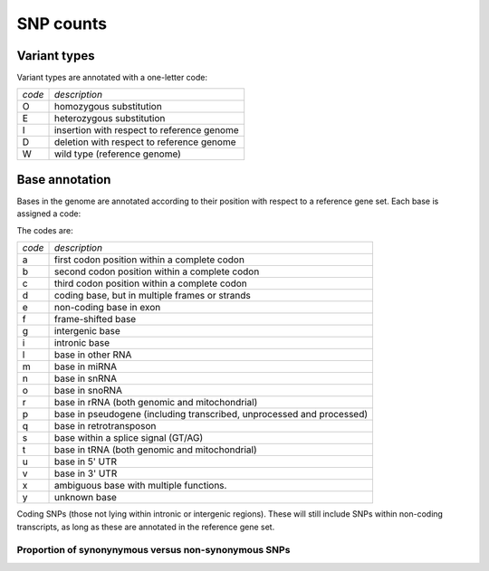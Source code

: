 ==========
SNP counts
==========

Variant types
=============

Variant types are annotated with a one-letter code:

+---------------+----------------------------------------------------------------------+                                                                                                                                                                   
| *code*        | *description*                                                        |
+---------------+----------------------------------------------------------------------+                                                                                                                                                                   
|O              | homozygous substitution                                              |                                                                                                                                                                   
+---------------+----------------------------------------------------------------------+                                                                                                                                                                   
|E              | heterozygous substitution                                            |
+---------------+----------------------------------------------------------------------+
|I              | insertion with respect to reference genome                           |
+---------------+----------------------------------------------------------------------+
|D              | deletion with respect to reference genome                            |
+---------------+----------------------------------------------------------------------+
|W              | wild type (reference genome)                                         |
+---------------+----------------------------------------------------------------------+

.. report:: Trackers.VariantTypeCounts
   :render: table

   Variant types in each set.

.. report:: Trackers.VariantTypeCounts
   :render: matrix
   :transform-matrix: normalized-row-total

   Variant types in each set.

.. report:: Trackers.VariantTypeCounts
   :render: pie-plot
   :groupby: track
   :layout: column-3
   :width: 300

   Variant types in each set.

Base annotation
===============

Bases in the genome are annotated according to their position with
respect to a reference gene set. Each base is assigned a code:

The codes are:

+---------------+----------------------------------------------------------------------+                                                                                                                                                                   
| *code*        | *description*                                                        |
+---------------+----------------------------------------------------------------------+                                                                                                                                                                   
|a              | first codon position within a complete codon                         |                                                                                                                                                                   
+---------------+----------------------------------------------------------------------+                                                                                                                                                                   
|b              | second codon position within a complete codon                        |
+---------------+----------------------------------------------------------------------+
|c              | third codon position within a complete codon                         |
+---------------+----------------------------------------------------------------------+
|d              | coding base, but in multiple frames or strands                       |
+---------------+----------------------------------------------------------------------+
|e              | non-coding base in exon                                              |
+---------------+----------------------------------------------------------------------+
|f              | frame-shifted base                                                   |
+---------------+----------------------------------------------------------------------+
|g              | intergenic base                                                      |
+---------------+----------------------------------------------------------------------+
|i              | intronic base                                                        |
+---------------+----------------------------------------------------------------------+
|l              | base in other RNA                                                    |
+---------------+----------------------------------------------------------------------+
|m              | base in miRNA                                                        |
+---------------+----------------------------------------------------------------------+
|n              | base in snRNA                                                        |
+---------------+----------------------------------------------------------------------+
|o              | base in snoRNA                                                       |
+---------------+----------------------------------------------------------------------+
|r              | base in rRNA (both genomic and mitochondrial)                        |
+---------------+----------------------------------------------------------------------+
|p              | base in pseudogene (including transcribed, unprocessed and processed)|
+---------------+----------------------------------------------------------------------+
|q              | base in retrotransposon                                              |
+---------------+----------------------------------------------------------------------+
|s              | base within a splice signal (GT/AG)                                  |
+---------------+----------------------------------------------------------------------+
|t              | base in tRNA (both genomic and mitochondrial)                        |
+---------------+----------------------------------------------------------------------+
|u              | base in 5' UTR                                                       |
+---------------+----------------------------------------------------------------------+
|v              | base in 3' UTR                                                       |
+---------------+----------------------------------------------------------------------+
|x              | ambiguous base with multiple functions.                              |
+---------------+----------------------------------------------------------------------+
|y              | unknown base                                                         |
+---------------+----------------------------------------------------------------------+


.. report:: Trackers.SNPBaseAnnotation
   :render: table

   Counts of SNPs in various positions

.. report:: Trackers.SNPBaseAnnotation
   :render: table
   :transform-matrix: normalized-row-total

   Percentage of SNPs in various positions

.. report:: Trackers.SNPBaseAnnotation
   :render: pie-plot
   :groupby: track
   :layout: column-3
   :width: 300

   Percentage of SNPs in various positions

Coding SNPs (those not lying within intronic or intergenic regions).
These will still include SNPs within non-coding transcripts, as long as
these are annotated in the reference gene set.

.. report:: Trackers.SNPBaseAnnotationWithoutNonCoding
   :render: matrix
   :transform-matrix: normalized-row-total

   Percentage of coding SNPs in various positions

.. report:: Trackers.SNPBaseAnnotationWithoutNonCoding
   :render: pie-plot
   :groupby: track
   :layout: column-3
   :width: 300

   Percentage of coding SNPs in various positions

Proportion of synonynymous versus non-synonymous SNPs
-----------------------------------------------------

